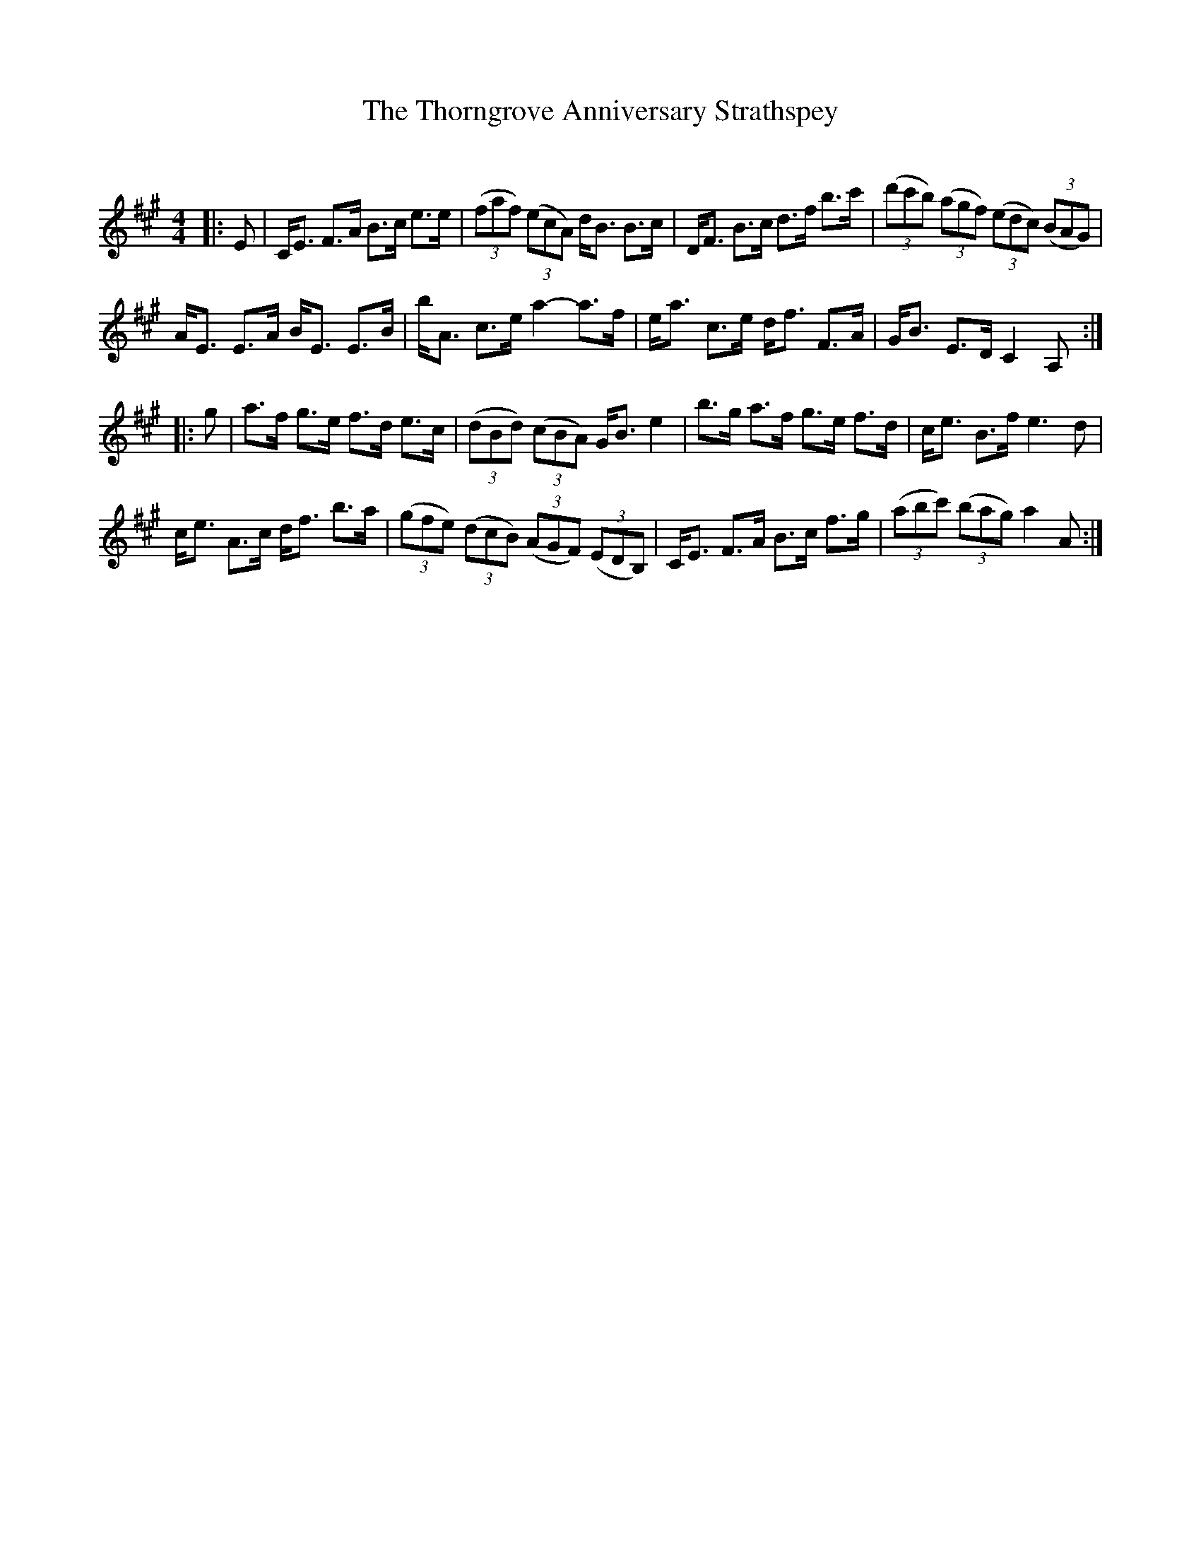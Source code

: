 X:1
T: The Thorngrove Anniversary Strathspey
C:
R:Strathspey
Q: 128
K:A
M:4/4
L:1/16
|:E2|CE3 F3A B3c e3e|((3f2a2f2) ((3e2c2A2) dB3 B3c|DF3 B3c d3f b3c'|((3d'2c'2b2) ((3a2g2f2) ((3e2d2c2) ((3B2A2G2) |
AE3 E3A BE3 E3B|bA3 c3e a4-a3f|ea3 c3e df3 F3A|GB3 E3D C4 A,2:|
|:g2|a3f g3e f3d e3c|((3d2B2d2) ((3c2B2A2) GB3 e4|b3g a3f g3e f3d|ce3 B3f e6 d2|
ce3 A3c df3 b3a|((3g2f2e2) ((3d2c2B2) ((3A2G2F2) ((3E2D2B,2) |CE3 F3A B3c f3g|((3a2b2c'2) ((3b2a2g2) a4 A2:|
